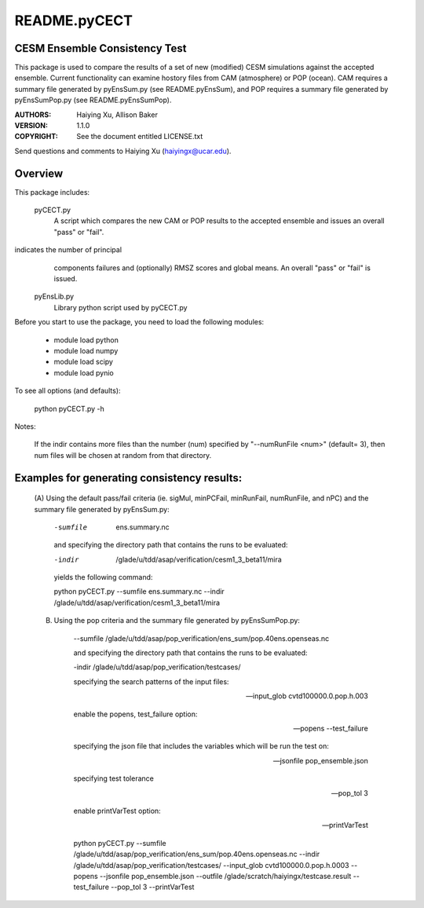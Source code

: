 README.pyCECT
=============
CESM Ensemble Consistency Test
------------------------------
This package is used to compare the results of a set of new (modified)
CESM simulations against the accepted ensemble.  Current functionality can 
examine hostory files from CAM (atmosphere) or POP (ocean).  CAM requires 
a summary file generated by pyEnsSum.py (see README.pyEnsSum), and POP 
requires  a summary file generated by pyEnsSumPop.py (see README.pyEnsSumPop).

:AUTHORS: Haiying Xu, Allison Baker
:VERSION: 1.1.0
:COPYRIGHT: See the document entitled LICENSE.txt

Send questions and comments to Haiying Xu (haiyingx@ucar.edu).


Overview
--------
This package includes:

       pyCECT.py
                            A script which compares the new CAM or POP results to the 
                            accepted ensemble and issues an overall "pass" or "fail".


indicates the number of principal 
			    components failures and (optionally) RMSZ scores and global means.
			    An overall "pass" or "fail" is issued.
   
       pyEnsLib.py 
                            Library python script used by pyCECT.py


Before you start to use the package, you need to load the following modules:

       - module load python
       - module load numpy
       - module load scipy
       - module load pynio

To see all options (and defaults):

       python pyCECT.py -h

Notes:

     	If the indir contains more files than the number (num) specified by "--numRunFile <num>" 
	(default= 3), then num files will be chosen at random from that directory.


Examples for generating consistency results:
--------------------------------------------
       (A)  Using the default pass/fail criteria (ie. sigMul, minPCFail, minRunFail, 
       numRunFile, and nPC) and the summary file generated by pyEnsSum.py:

	    -sumfile  ens.summary.nc

	    and specifying the directory path that contains the runs to be evaluated:
	    
	    -indir  /glade/u/tdd/asap/verification/cesm1_3_beta11/mira
       	    
	    yields the following command:

	    python pyCECT.py --sumfile  ens.summary.nc --indir  /glade/u/tdd/asap/verification/cesm1_3_beta11/mira 

       (B) Using the pop criteria and the summary file generated by pyEnsSumPop.py:
      
            --sumfile /glade/u/tdd/asap/pop_verification/ens_sum/pop.40ens.openseas.nc

	    and specifying the directory path that contains the runs to be evaluated:
	    
	    -indir /glade/u/tdd/asap/pop_verification/testcases/

            specifying the search patterns of the input files:

            --input_glob cvtd100000.0.pop.h.003
           
            enable the popens, test_failure option:

            --popens  --test_failure
         
            specifying the json file that includes the variables which will be run the test on:

            --jsonfile pop_ensemble.json

            specifying test tolerance

            --pop_tol 3

            enable printVarTest option:

            --printVarTest

            python pyCECT.py --sumfile /glade/u/tdd/asap/pop_verification/ens_sum/pop.40ens.openseas.nc --indir /glade/u/tdd/asap/pop_verification/testcases/ --input_glob cvtd100000.0.pop.h.0003 --popens --jsonfile pop_ensemble.json --outfile /glade/scratch/haiyingx/testcase.result --test_failure --pop_tol 3 --printVarTest
       	    
